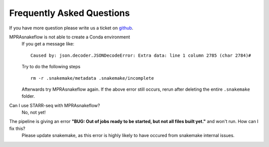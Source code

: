 .. _FAQ:

==========================
Frequently Asked Questions
==========================

If you have more question please write us a ticket on `github <https://github.com/kircherlab/MPRAsnakeflow/issues>`_.

MPRAsnakeflow is not able to create a Conda environment
    If you get a message like::

        Caused by: json.decoder.JSONDecodeError: Extra data: line 1 column 2785 (char 2784)#

    Try to do the following steps ::

        rm -r .snakemake/metadata .snakemake/incomplete

    Afterwards try MPRAsnakeflow again. If the above error still occurs, rerun after deleting the entire ``.snakemake`` folder.



Can I use STARR-seq with MPRAsnakeflow?
    No, not yet!


The pipeline is giving an error **"BUG: Out of jobs ready to be started, but not all files built yet."** and won't run. How can I fix this?
    Please update snakemake, as this error is highly likely to have occured from snakemake internal issues. 
